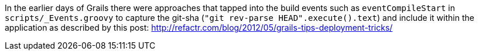 In the earlier days of Grails there were approaches that tapped into the build events such as `eventCompileStart` in `scripts/_Events.groovy`
to capture the git-sha (`"git rev-parse HEAD".execute().text`) and include it within the application as described by this post: http://refactr.com/blog/2012/05/grails-tips-deployment-tricks/
